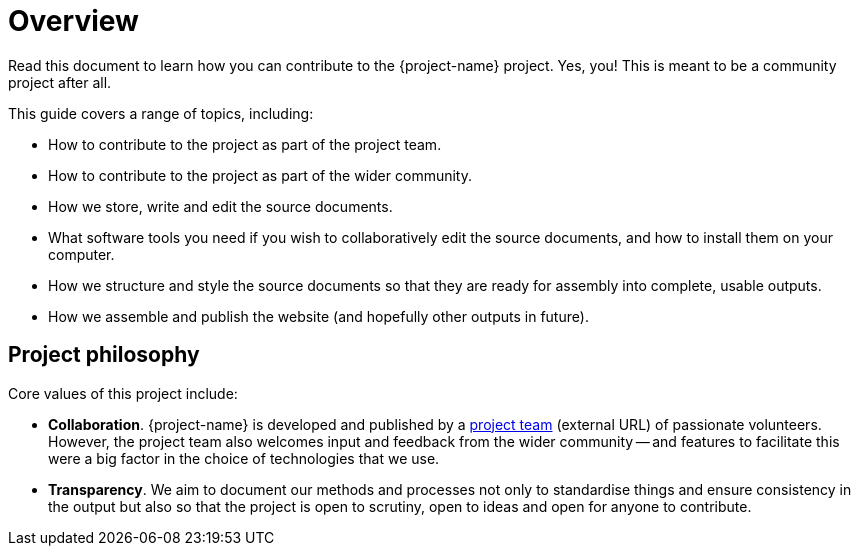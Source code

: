 = Overview

Read this document to learn how you can contribute to the {project-name} project.
Yes, you! This is meant to be a community project after all.

This guide covers a range of topics, including:

* How to contribute to the project as part of the project team.
* How to contribute to the project as part of the wider community.
* How we store, write and edit the source documents.
* What software tools you need if you wish to collaboratively edit the source documents, and how to install them on your computer.
* How we structure and style the source documents so that they are ready for assembly into complete, usable outputs.
* How we assemble and publish the website (and hopefully other outputs in future).

== Project philosophy

Core values of this project include:

* *Collaboration*.
{project-name} is developed and published by a link:{uri-project-team}[project team^] (external URL) of passionate volunteers. 
However, the project team also welcomes input and feedback from the wider community -- and features to facilitate this were a big factor in the choice of technologies that we use.
* *Transparency*.
We aim to document our methods and processes not only to standardise things and ensure consistency in the output but also so that the project is open to scrutiny, open to ideas and open for anyone to contribute.